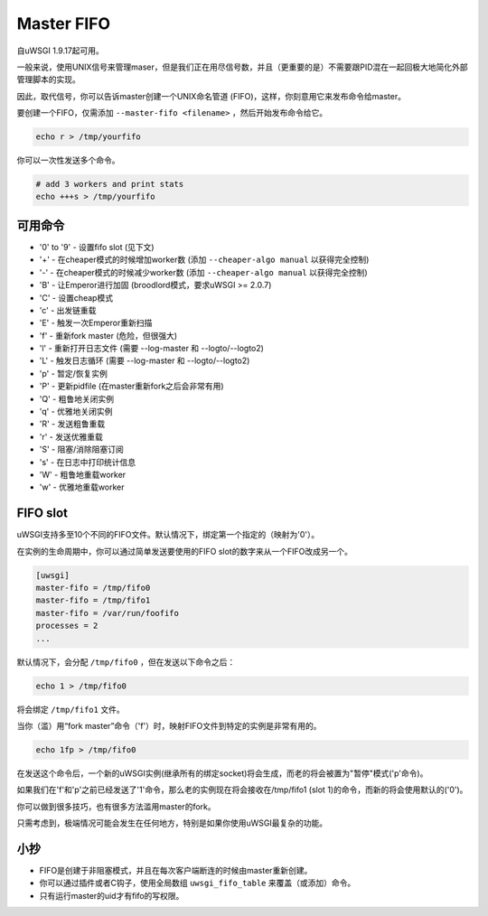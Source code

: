 Master FIFO
===============

自uWSGI 1.9.17起可用。

一般来说，使用UNIX信号来管理maser，但是我们正在用尽信号数，并且（更重要的是）不需要跟PID混在一起回极大地简化外部管理脚本的实现。

因此，取代信号，你可以告诉master创建一个UNIX命名管道 (FIFO)，这样，你刻意用它来发布命令给master。

要创建一个FIFO，仅需添加 ``--master-fifo <filename>`` ，然后开始发布命令给它。

.. code-block:: sh

   echo r > /tmp/yourfifo
   
你可以一次性发送多个命令。

.. code-block:: sh

   # add 3 workers and print stats
   echo +++s > /tmp/yourfifo

可用命令
******************

* '0' to '9' - 设置fifo slot (见下文)
* '+' - 在cheaper模式的时候增加worker数 (添加 ``--cheaper-algo manual`` 以获得完全控制)
* '-' - 在cheaper模式的时候减少worker数 (添加 ``--cheaper-algo manual`` 以获得完全控制)
* 'B' - 让Emperor进行加固 (broodlord模式，要求uWSGI >= 2.0.7)
* 'C' - 设置cheap模式
* 'c' - 出发链重载
* 'E' - 触发一次Emperor重新扫描
* 'f' - 重新fork master (危险，但很强大)
* 'l' - 重新打开日志文件 (需要 --log-master 和 --logto/--logto2)
* 'L' - 触发日志循环 (需要 --log-master 和 --logto/--logto2)
* 'p' - 暂定/恢复实例
* 'P' - 更新pidfile (在master重新fork之后会非常有用)
* 'Q' - 粗鲁地关闭实例
* 'q' - 优雅地关闭实例
* 'R' - 发送粗鲁重载
* 'r' - 发送优雅重载
* 'S' - 阻塞/消除阻塞订阅
* 's' - 在日志中打印统计信息
* 'W' - 粗鲁地重载worker
* 'w' - 优雅地重载worker

FIFO slot
**********

uWSGI支持多至10个不同的FIFO文件。默认情况下，绑定第一个指定的（映射为'0'）。

在实例的生命周期中，你可以通过简单发送要使用的FIFO slot的数字来从一个FIFO改成另一个。

.. code-block:: ini

   [uwsgi]
   master-fifo = /tmp/fifo0
   master-fifo = /tmp/fifo1
   master-fifo = /var/run/foofifo
   processes = 2
   ...

默认情况下，会分配 ``/tmp/fifo0`` ，但在发送以下命令之后：

.. code-block:: sh

   echo 1 > /tmp/fifo0
   
将会绑定 ``/tmp/fifo1`` 文件。

当你（滥）用“fork master”命令（'f'）时，映射FIFO文件到特定的实例是非常有用的。

.. code-block:: sh

   echo 1fp > /tmp/fifo0
   
在发送这个命令后，一个新的uWSGI实例(继承所有的绑定socket)将会生成，而老的将会被置为"暂停"模式('p'命令)。

如果我们在'f'和'p'之前已经发送了'1'命令，那么老的实例现在将会接收在/tmp/fifo1 (slot 1)的命令，而新的将会使用默认的('0')。

你可以做到很多技巧，也有很多方法滥用master的fork。

只需考虑到，极端情况可能会发生在任何地方，特别是如果你使用uWSGI最复杂的功能。

小抄
*****

* FIFO是创建于非阻塞模式，并且在每次客户端断连的时候由master重新创建。
* 你可以通过插件或者C钩子，使用全局数组 ``uwsgi_fifo_table`` 来覆盖（或添加）命令。
* 只有运行master的uid才有fifo的写权限。
